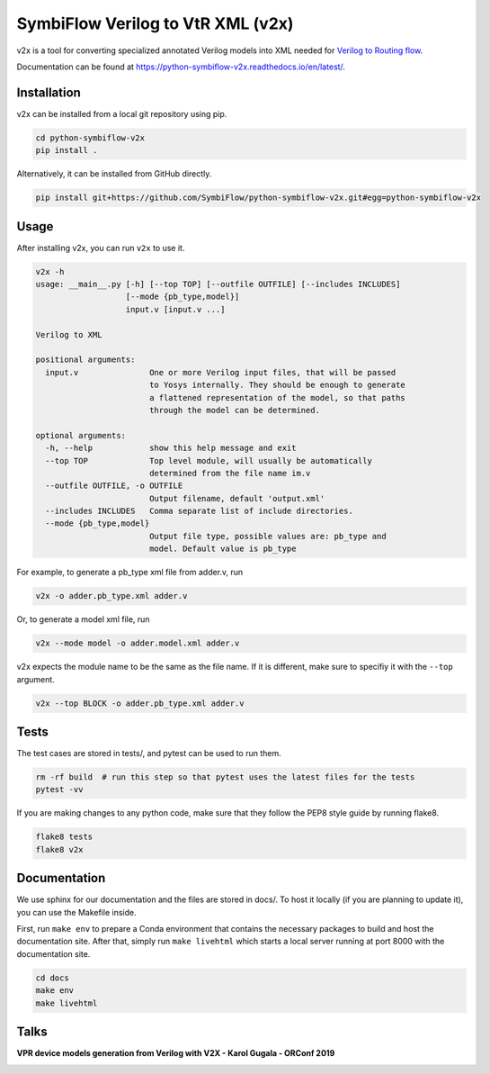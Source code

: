 SymbiFlow Verilog to VtR XML (v2x)
===================================


.. image:: https://readthedocs.org/projects/python-symbiflow-v2x/badge/?version=latest
   :target: https://python-symbiflow-v2x.readthedocs.io/en/latest/?badge=latest
   :alt: Documentation Status
 
.. image:: https://travis-ci.com/SymbiFlow/python-symbiflow-v2x.svg?branch=master
   :target: https://travis-ci.com/SymbiFlow/python-symbiflow-v2x
   :alt: Build Status


v2x is a tool for converting specialized annotated Verilog models into XML needed for
`Verilog to Routing flow <https://docs.verilogtorouting.org/en/latest/arch/reference/>`_.

Documentation can be found at `https://python-symbiflow-v2x.readthedocs.io/en/latest/ <https://python-symbiflow-v2x.readthedocs.io/en/latest/examples.html>`_.

Installation
------------

v2x can be installed from a local git repository using pip.

.. code-block::

   cd python-symbiflow-v2x
   pip install .

Alternatively, it can be installed from GitHub directly.

.. code-block::

   pip install git+https://github.com/SymbiFlow/python-symbiflow-v2x.git#egg=python-symbiflow-v2x

Usage
-----

After installing v2x, you can run ``v2x`` to use it.

.. code-block::

   v2x -h
   usage: __main__.py [-h] [--top TOP] [--outfile OUTFILE] [--includes INCLUDES]
                      [--mode {pb_type,model}]
                      input.v [input.v ...]

   Verilog to XML

   positional arguments:
     input.v               One or more Verilog input files, that will be passed
                           to Yosys internally. They should be enough to generate
                           a flattened representation of the model, so that paths
                           through the model can be determined.

   optional arguments:
     -h, --help            show this help message and exit
     --top TOP             Top level module, will usually be automatically
                           determined from the file name im.v
     --outfile OUTFILE, -o OUTFILE
                           Output filename, default 'output.xml'
     --includes INCLUDES   Comma separate list of include directories.
     --mode {pb_type,model}
                           Output file type, possible values are: pb_type and
                           model. Default value is pb_type

For example, to generate a pb_type xml file from adder.v, run 

.. code-block::

   v2x -o adder.pb_type.xml adder.v

Or, to generate a model xml file, run 

.. code-block::

   v2x --mode model -o adder.model.xml adder.v

v2x expects the module name to be the same as the file name. If it is different, make sure to specifiy it with the ``--top`` argument.

.. code-block::

   v2x --top BLOCK -o adder.pb_type.xml adder.v

Tests
-----

The test cases are stored in tests/, and pytest can be used to run them.

.. code-block::

   rm -rf build  # run this step so that pytest uses the latest files for the tests
   pytest -vv

If you are making changes to any python code, make sure that they follow the PEP8 style guide by running flake8.

.. code-block::

   flake8 tests
   flake8 v2x

Documentation
-------------

We use sphinx for our documentation and the files are stored in docs/. To host it locally (if you are planning to update it), you can use the Makefile inside.

First, run ``make env`` to prepare a Conda environment that contains the necessary packages to build and host the documentation site. After that, simply run ``make livehtml`` which starts a local server running at port 8000 with the documentation site.

.. code-block::

   cd docs
   make env
   make livehtml

Talks
-----

**VPR device models generation from Verilog with V2X - Karol Gugala - ORConf 2019**


.. image:: https://img.youtube.com/vi/a31vH_tZLBM/0.jpg
   :target: https://www.youtube.com/watch?v=a31vH_tZLBM
   :alt: v2x orconf talk

